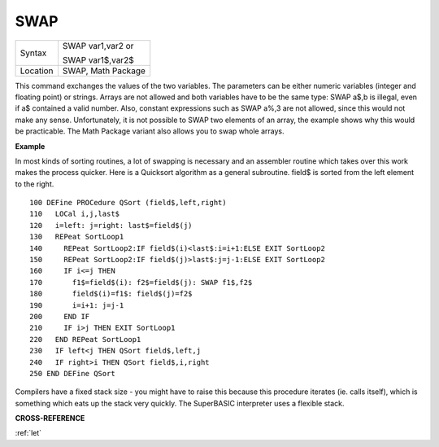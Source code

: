 ..  _swap:

SWAP
====

+----------+------------------------------------------------------------------+
| Syntax   | SWAP var1,var2  or                                               |
|          |                                                                  |
|          | SWAP var1$,var2$                                                 |
+----------+------------------------------------------------------------------+
| Location | SWAP, Math Package                                               |
+----------+------------------------------------------------------------------+

This command exchanges the values of the two variables. The parameters
can be either numeric variables (integer and floating point) or strings.
Arrays are not allowed and both variables have to be the same type: SWAP
a$,b is illegal, even if a$ contained a valid number. Also, constant
expressions such as SWAP a%,3 are not allowed, since this would not make
any sense. Unfortunately, it is not possible to SWAP two elements of an
array, the example shows why this would be practicable. The Math Package
variant also allows you to swap whole arrays.

**Example**

In most kinds of sorting routines, a lot of swapping is necessary and an
assembler routine which takes over this work makes the process quicker.
Here is a Quicksort algorithm as a general subroutine. field$ is sorted
from the left element to the right.

::

    100 DEFine PROCedure QSort (field$,left,right)
    110   LOCal i,j,last$
    120   i=left: j=right: last$=field$(j)
    130   REPeat SortLoop1
    140     REPeat SortLoop2:IF field$(i)<last$:i=i+1:ELSE EXIT SortLoop2
    150     REPeat SortLoop2:IF field$(j)>last$:j=j-1:ELSE EXIT SortLoop2
    160     IF i<=j THEN
    170       f1$=field$(i): f2$=field$(j): SWAP f1$,f2$
    180       field$(i)=f1$: field$(j)=f2$
    190       i=i+1: j=j-1
    200     END IF
    210     IF i>j THEN EXIT SortLoop1
    220   END REPeat SortLoop1
    230   IF left<j THEN QSort field$,left,j
    240   IF right>i THEN QSort field$,i,right
    250 END DEFine QSort

Compilers have a fixed stack size - you might have to raise this
because this procedure iterates (ie. calls itself), which is something
which eats up the stack very quickly. The SuperBASIC interpreter uses a
flexible stack.

**CROSS-REFERENCE**

:ref:`let`

